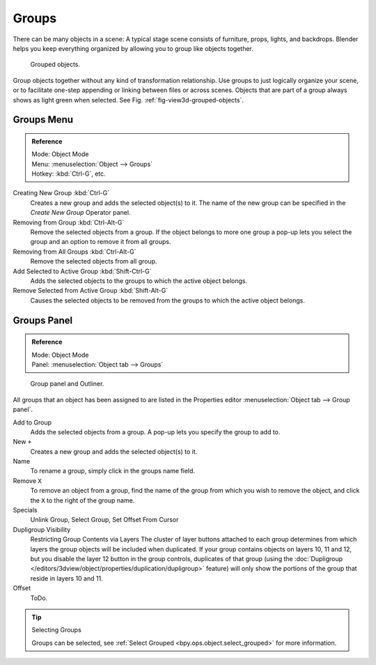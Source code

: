 .. _bpy.types.Group:
.. _bpy.ops.group:

******
Groups
******

There can be many objects in a scene: A typical stage scene consists of furniture, props,
lights, and backdrops.
Blender helps you keep everything organized by allowing you to group like objects together.

.. _fig-view3d-grouped-objects:

.. figure:: /images/editors_3dview_object_properties_relations_grouped-cubes.png

   Grouped objects.

Group objects together without any kind of transformation relationship.
Use groups to just logically organize your scene,
or to facilitate one-step appending or linking between files or across scenes.
Objects that are part of a group always shows as light green when selected.
See Fig. :ref:`fig-view3d-grouped-objects`.


Groups Menu
===========

.. admonition:: Reference
   :class: refbox

   | Mode:     Object Mode
   | Menu:     :menuselection:`Object --> Groups`
   | Hotkey:   :kbd:`Ctrl-G`, etc.

Creating New Group :kbd:`Ctrl-G`
   Creates a new group and adds the selected object(s) to it.
   The name of the new group can be specified in the *Create New Group* Operator panel.
Removing from Group :kbd:`Ctrl-Alt-G`
   Remove the selected objects from a group.
   If the object belongs to more one group a pop-up lets you select the group and
   an option to remove it from all groups.
Removing from All Groups :kbd:`Ctrl-Alt-G`
   Remove the selected objects from all group.
Add Selected to Active Group :kbd:`Shift-Ctrl-G`
   Adds the selected objects to the groups to which the active object belongs.
Remove Selected from Active Group :kbd:`Shift-Alt-G`
   Causes the selected objects to be removed from the groups to which the active object belongs.


Groups Panel
============

.. admonition:: Reference
   :class: refbox

   | Mode:     Object Mode
   | Panel:    :menuselection:`Object tab --> Groups`

.. figure:: /images/modeling-objects-grouping-objprop.png

   Group panel and Outliner.


All groups that an object has been assigned to are listed in the Properties editor
:menuselection:`Object tab --> Group panel`.

Add to Group
   Adds the selected objects from a group.
   A pop-up lets you specify the group to add to.
New ``+``
   Creates a new group and adds the selected object(s) to it.
Name
   To rename a group, simply click in the groups name field.
Remove ``X``
   To remove an object from a group,
   find the name of the group from which you wish to remove the object,
   and click the ``X`` to the right of the group name.
Specials
   Unlink Group, Select Group, Set Offset From Cursor
Dupligroup Visibility
   Restricting Group Contents via Layers The cluster of layer buttons attached to each group determines from
   which layers the group objects will be included when duplicated.
   If your group contains objects on layers 10, 11 and 12,
   but you disable the layer 12 button in the group controls, duplicates of that group (using the
   :doc:`Dupligroup </editors/3dview/object/properties/duplication/dupligroup>`
   feature) will only show the portions of the group that reside in layers 10 and 11.
Offset
   ToDo.

.. seealso:: Appending or Linking Groups

   To append a group from another blend-file,
   consult :doc:`this page </data_system/linked_libraries>`.
   In summary, :menuselection:`File --> Link/Append Link` Select a blend-file and, and then the group.

.. tip:: Selecting Groups

   Groups can be selected, see :ref:`Select Grouped <bpy.ops.object.select_grouped>` for more information.
